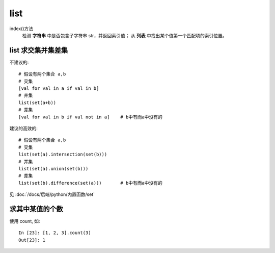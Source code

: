 ================================
list
================================


.. post:: 2024-03-06 23:40:36
  :tags: python, 内置函数
  :category: 后端
  :author: YanQue
  :location: CD
  :language: zh-cn


index()方法
  检测 **字符串** 中是否包含子字符串 str，并返回索引值；
  从 **列表** 中找出某个值第一个匹配项的索引位置。

list 求交集并集差集
================================

不建议的::

  # 假设有两个集合 a,b
  # 交集
  [val for val in a if val in b]
  # 并集
  list(set(a+b))
  # 差集
  [val for val in b if val not in a]	# b中有而a中没有的

建议的高效的::

  # 假设有两个集合 a,b
  # 交集
  list(set(a).intersection(set(b)))
  # 并集
  list(set(a).union(set(b)))
  # 差集
  list(set(b).difference(set(a)))	# b中有而a中没有的

见 :doc:`/docs/后端/python/内置函数/set`

求其中某值的个数
================================

使用 count, 如::

  In [23]: [1, 2, 3].count(3)
  Out[23]: 1





